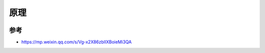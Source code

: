 原理
####


.. image:: /images/k8s/principle.png











参考
====

* https://mp.weixin.qq.com/s/Vg-x2X86zblIXBoieMi3QA
